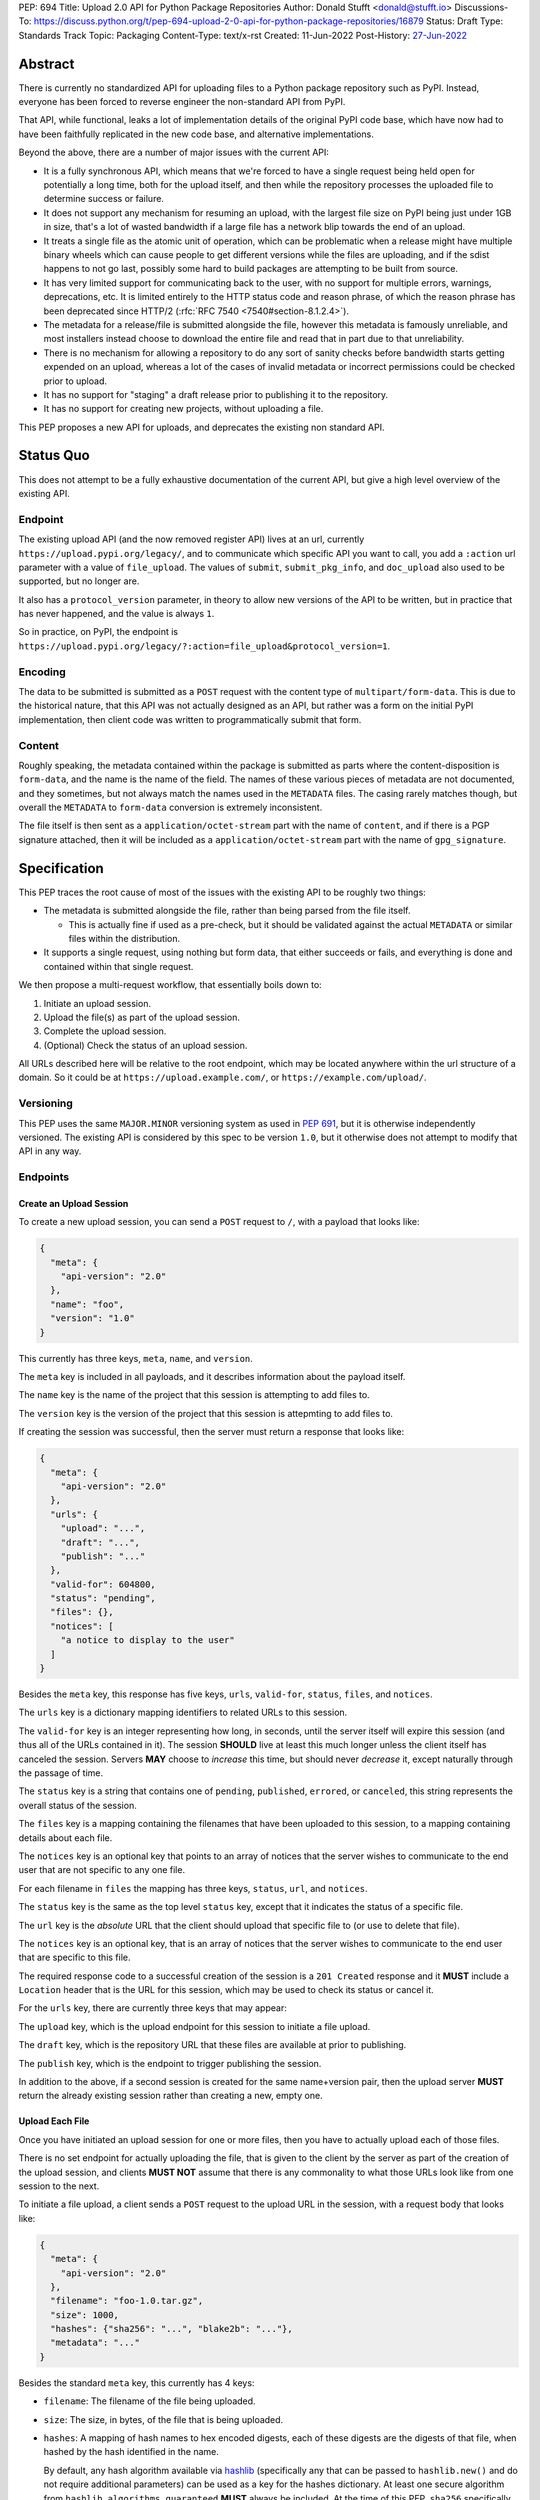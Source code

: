 PEP: 694
Title: Upload 2.0 API for Python Package Repositories
Author: Donald Stufft <donald@stufft.io>
Discussions-To: https://discuss.python.org/t/pep-694-upload-2-0-api-for-python-package-repositories/16879
Status: Draft
Type: Standards Track
Topic: Packaging
Content-Type: text/x-rst
Created: 11-Jun-2022
Post-History: `27-Jun-2022 <https://discuss.python.org/t/pep-694-upload-2-0-api-for-python-package-repositories/16879>`__


Abstract
========

There is currently no standardized API for uploading files to a Python package
repository such as PyPI. Instead, everyone has been forced to reverse engineer
the non-standard API from PyPI.

That API, while functional, leaks a lot of implementation details of the original
PyPI code base, which have now had to have been faithfully replicated in the new
code base, and alternative implementations.

Beyond the above, there are a number of major issues with the current API:

- It is a fully synchronous API, which means that we're forced to have a single
  request being held open for potentially a long time, both for the upload itself,
  and then while the repository processes the uploaded file to determine success
  or failure.

- It does not support any mechanism for resuming an upload, with the largest file
  size on PyPI being just under 1GB in size, that's a lot of wasted bandwidth if
  a large file has a network blip towards the end of an upload.

- It treats a single file as the atomic unit of operation, which can be problematic
  when a release might have multiple binary wheels which can cause people to get
  different versions while the files are uploading, and if the sdist happens to
  not go last, possibly some hard to build packages are attempting to be built
  from source.

- It has very limited support for communicating back to the user, with no support 
  for multiple errors, warnings, deprecations, etc. It is limited entirely to the 
  HTTP status code and reason phrase, of which the reason phrase has been 
  deprecated since HTTP/2 (:rfc:`RFC 7540 <7540#section-8.1.2.4>`). 

- The metadata for a release/file is submitted alongside the file, however this
  metadata is famously unreliable, and most installers instead choose to download
  the entire file and read that in part due to that unreliability.

- There is no mechanism for allowing a repository to do any sort of sanity
  checks before bandwidth starts getting expended on an upload, whereas a lot
  of the cases of invalid metadata or incorrect permissions could be checked
  prior to upload.

- It has no support for "staging" a draft release prior to publishing it to the
  repository.

- It has no support for creating new projects, without uploading a file.

This PEP proposes a new API for uploads, and deprecates the existing non standard
API.


Status Quo
==========

This does not attempt to be a fully exhaustive documentation of the current API, but
give a high level overview of the existing API.


Endpoint
--------

The existing upload API (and the now removed register API) lives at an url, currently
``https://upload.pypi.org/legacy/``, and to communicate which specific API you want
to call, you add a ``:action`` url parameter with a value of ``file_upload``. The values
of ``submit``, ``submit_pkg_info``, and ``doc_upload`` also used to be supported, but
no longer are.

It also has a ``protocol_version`` parameter, in theory to allow new versions of the
API to be written, but in practice that has never happened, and the value is always
``1``.

So in practice, on PyPI, the endpoint is
``https://upload.pypi.org/legacy/?:action=file_upload&protocol_version=1``.



Encoding
--------

The data to be submitted is submitted as a ``POST`` request with the content type
of ``multipart/form-data``. This is due to the historical nature, that this API
was not actually designed as an API, but rather was a form on the initial PyPI
implementation, then client code was written to programmatically submit that form.


Content
-------

Roughly speaking, the metadata contained within the package is submitted as parts
where the content-disposition is ``form-data``, and the name is the name of the
field. The names of these various pieces of metadata are not documented, and they
sometimes, but not always match the names used in the ``METADATA`` files. The casing
rarely matches though, but overall the ``METADATA`` to ``form-data`` conversion is
extremely inconsistent.

The file itself is then sent as a ``application/octet-stream`` part with the name
of ``content``, and if there is a PGP signature attached, then it will be included
as a ``application/octet-stream`` part with the name of ``gpg_signature``.


Specification
=============

This PEP traces the root cause of most of the issues with the existing API to be
roughly two things:

- The metadata is submitted alongside the file, rather than being parsed from the
  file itself.

  - This is actually fine if used as a pre-check, but it should be validated
    against the actual ``METADATA`` or similar files within the distribution.

- It supports a single request, using nothing but form data, that either succeeds
  or fails, and everything is done and contained within that single request.

We then propose a multi-request workflow, that essentially boils down to:

1. Initiate an upload session.
2. Upload the file(s) as part of the upload session.
3. Complete the upload session.
4. (Optional) Check the status of an upload session.

All URLs described here will be relative to the root endpoint, which may be
located anywhere within the url structure of a domain. So it could be at
``https://upload.example.com/``, or ``https://example.com/upload/``.


Versioning
----------

This PEP uses the same ``MAJOR.MINOR`` versioning system as used in :pep:`691`,
but it is otherwise independently versioned. The existing API is considered by
this spec to be version ``1.0``, but it otherwise does not attempt to modify
that API in any way.


Endpoints
---------

Create an Upload Session
~~~~~~~~~~~~~~~~~~~~~~~~

To create a new upload session, you can send a ``POST`` request to ``/``,
with a payload that looks like:

.. code-block:: json

    {
      "meta": {
        "api-version": "2.0"
      },
      "name": "foo",
      "version": "1.0"
    }


This currently has three keys, ``meta``, ``name``, and ``version``.

The ``meta`` key is included in all payloads, and it describes information about the
payload itself.

The ``name`` key is the name of the project that this session is attempting to
add files to.

The ``version`` key is the version of the project that this session is attepmting to
add files to.

If creating the session was successful, then the server must return a response
that looks like:

.. code-block:: json

    {
      "meta": {
        "api-version": "2.0"
      },
      "urls": {
        "upload": "...",
        "draft": "...",
        "publish": "..."
      },
      "valid-for": 604800,
      "status": "pending",
      "files": {},
      "notices": [
        "a notice to display to the user"
      ]
    }


Besides the ``meta`` key, this response has five keys, ``urls``, ``valid-for``,
``status``, ``files``, and ``notices``.

The ``urls`` key is a dictionary mapping identifiers to related URLs to this
session.

The ``valid-for`` key is an integer representing how long, in seconds, until the
server itself will expire this session (and thus all of the URLs contained in it).
The session **SHOULD** live at least this much longer unless the client itself
has canceled the session. Servers **MAY** choose to *increase* this time, but should
never *decrease* it, except naturally through the passage of time.

The ``status`` key is a string that contains one of ``pending``, ``published``,
``errored``, or ``canceled``, this string represents the overall status of
the session.

The ``files`` key is a mapping containing the filenames that have been uploaded
to this session, to a mapping containing details about each file.

The ``notices`` key is an optional key that points to an array of notices that
the server wishes to communicate to the end user that are not specific to any
one file.

For each filename in ``files`` the mapping has three keys, ``status``, ``url``,
and ``notices``.

The ``status`` key is the same as the top level ``status`` key, except that it
indicates the status of a specific file.

The ``url`` key is the *absolute* URL that the client should upload that specific
file to (or use to delete that file).

The ``notices`` key is an optional key, that is an array of notices that the server
wishes to communicate to the end user that are specific to this file.

The required response code to a successful creation of the session is a
``201 Created`` response and it **MUST** include a ``Location`` header that is the
URL for this session, which may be used to check its status or cancel it.

For the ``urls`` key, there are currently three keys that may appear:

The ``upload`` key, which is the upload endpoint for this session to initiate
a file upload.

The ``draft`` key, which is the repository URL that these files are available at
prior to publishing.

The ``publish`` key, which is the endpoint to trigger publishing the session.


In addition to the above, if a second session is created for the same name+version
pair, then the upload server **MUST** return the already existing session rather
than creating a new, empty one.


Upload Each File
~~~~~~~~~~~~~~~~

Once you have initiated an upload session for one or more files, then you have
to actually upload each of those files.

There is no set endpoint for actually uploading the file, that is given to the
client by the server as part of the creation of the upload session, and clients
**MUST NOT** assume that there is any commonality to what those URLs look like from
one session to the next.

To initiate a file upload, a client sends a ``POST`` request to the upload URL
in the session, with a request body that looks like:

.. code-block:: json

    {
      "meta": {
        "api-version": "2.0"
      },
      "filename": "foo-1.0.tar.gz",
      "size": 1000,
      "hashes": {"sha256": "...", "blake2b": "..."},
      "metadata": "..."
    }


Besides the standard ``meta`` key, this currently has 4 keys:

- ``filename``: The filename of the file being uploaded.
- ``size``: The size, in bytes, of the file that is being uploaded.
- ``hashes``: A mapping of hash names to hex encoded digests, each of these digests
  are the digests of that file, when hashed by the hash identified in the name.

  By default, any hash algorithm available via `hashlib
  <https://docs.python.org/3/library/hashlib.html>`_ (specifically any that can
  be passed to ``hashlib.new()`` and do not require additional parameters) can
  be used as a key for the hashes dictionary. At least one secure algorithm from
  ``hashlib.algorithms_guaranteed`` **MUST** always be included. At the time
  of this PEP, ``sha256`` specifically is recommended.

  Multiple hashes may be passed at a time, but all hashes must be valid for the
  file.
- ``metadata``: An optional key that is a string containing the file's
  `core metadata <https://packaging.python.org/en/latest/specifications/core-metadata/>`_.

Servers **MAY** use the data provided in this response to do some sanity checking
prior to allowing the file to be uploaded, which may include but is not limited
to:

- Checking if the ``filename`` already exists.
- Checking if the ``size`` would invalidate some quota.
- Checking if the contents of the ``metadata``, if provided, are valid.

If the server determines that the client should attempt the upload, it will return
a ``201 Created`` response, with an empty body, and a ``Location`` header pointing
to the URL that the file itself should be uploaded to.

At this point, the status of the session should show the filename, with the above url
included in it.


Upload Data
+++++++++++

To upload the file, a client has two choices, they may upload the file as either
a single chunk, or as multiple chunks. Either option is acceptable, but it is
recommended that most clients should choose to upload each file as a single chunk
as that requires fewer requests and typically has better performance.

However for particularly large files, uploading within a single request may result
in timeouts, so larger files may need to be uploaded in multiple chunks.

In either case, the client must generate a unique token (or nonce) for each upload
attempt for a file, and **MUST** include that token in each request in the ``Upload-Token``
header. The ``Upload-Token`` is a binary blob encoded using base64 surrounded by
a ``:`` on either side. Clients **SHOULD** use at least 32 bytes of cryptographically
random data. You can generate it using the following:

.. code-block:: python

    import base64
    import secrets

    header = ":" + base64.b64encode(secrets.token_bytes(32)).decode() + ":"

The one time that it is permissible to omit the ``Upload-Token`` from an upload
request is when a client wishes to opt out of the resumable or chunked file upload
feature completely. In that case, they **MAY** omit the ``Upload-Token``, and the
file must be successfully uploaded in a single HTTP request, and if it fails, the
entire file must be resent in another single HTTP request.

To upload in a single chunk, a client sends a ``POST`` request to the URL from the
session response for that filename. The client **MUST** include a ``Content-Length``
header that is equal to the size of the file in bytes, and this **MUST** match the
size given in the original session creation.

As an example, if uploading a 100,000 byte file, you would send headers like::

    Content-Length: 100000
    Upload-Token: :nYuc7Lg2/Lv9S4EYoT9WE6nwFZgN/TcUXyk9wtwoABg=:

If the upload completes successfully, the server **MUST** respond with a
``201 Created`` status. At this point this file **MUST** not be present in the
repository, but merely staged until the upload session has completed.

To upload in multiple chunks, a client sends multiple ``POST`` requests to the same
URL as before, one for each chunk.

This time however, the ``Content-Length`` is equal to the size, in bytes, of the
chunk that they are sending. In addition, the client **MUST** include a
``Upload-Offset`` header which indicates a byte offset that the content included
in this request starts at and a ``Upload-Incomplete`` header set to ``1``.

As an example, if uploading a 100,000 byte file in 1000 byte chunks, and this chunk
represents bytes 1001 through 2000, you would send headers like::

    Content-Length: 1000
    Upload-Token: :nYuc7Lg2/Lv9S4EYoT9WE6nwFZgN/TcUXyk9wtwoABg=:
    Upload-Offset: 1001
    Upload-Incomplete: 1

However, the **final** chunk of data omits the ``Upload-Incomplete`` header, since
at that point the upload is no longer incomplete.

For each successful chunk, the server **MUST** respond with a ``202 Accepted``
header, except for the final chunk, which **MUST** be a ``201 Created``.

The following constraints are placed on uploads regardless of whether they are
single chunk or multiple chunks:

- A client **MUST NOT** perform multiple ``POST`` requests in parallel for the
  same file to avoid race conditions and data loss or corruption. The server
  **MAY** terminate any ongoing ``POST`` request that utilizes the same
  ``Upload-Token``.
- If the offset provided in ``Upload-Offset`` is not ``0`` or the next chunk
  in an incomplete upload, then the server **MUST** respond with a 409 Conflict.
- Once an upload has started with a specific token, you may not use another token
  for that file without deleting the in progress upload.
- Once a file has uploaded successfully, you may initiate another upload for
  that file, and doing so will replace that file.


Resume Upload
+++++++++++++

To resume an upload, you first have to know how much of the data the server has
already received, regardless of if you were originally uploading the file as
a single chunk, or in multiple chunks.

To get the status of an individual upload, a client can make a ``HEAD`` request
with their existing ``Upload-Token`` to the same URL they were uploading to.

The server **MUST** respond back with a ``204 No Content`` response, with an
``Upload-Offset`` header that indicates what offset the client should continue
uploading from. If the server has not received any data, then this would be ``0``,
if it has received 1007 bytes then it would be ``1007``.

Once the client has retrieved the offset that they need to start from, they can
upload the rest of the file as described above, either in a single request
containing all of the remaining data or in multiple chunks.


Canceling an In Progress Upload
+++++++++++++++++++++++++++++++

If a client wishes to cancel an upload of a specific file, for instance because
they need to upload a different file, they may do so by issuing a ``DELETE``
request to the file upload URL with the ``Upload-Token`` used to upload the
file in the first place.

A successful cancellation request **MUST** response with a ``204 No Content``.


Delete an uploaded File
+++++++++++++++++++++++

Already uploaded files may be deleted by issuing a ``DELETE`` request to the file
upload URL without the ``Upload-Token``.

A successful deletion request **MUST** response with a ``204 No Content``.


Session Status
~~~~~~~~~~~~~~

Similarly to file upload, the session URL is provided in the response to
creating the upload session, and clients **MUST NOT** assume that there is any
commonality to what those URLs look like from one session to the next.

To check the status of a session, clients issue a ``GET`` request to the
session URL, to which the server will respond with the same response that
they got when they initially created the upload session, except with any
changes to ``status``, ``valid-for``, or updated ``files`` reflected.


Session Cancellation
~~~~~~~~~~~~~~~~~~~

To cancel an upload session, a client issues a ``DELETE`` request to the
same session URL as before. At which point the server marks the session as
canceled, **MAY** purge any data that was uploaded as part of that session,
and future attempts to access that session URL or any of the file upload URLs
**MAY** return a ``404 Not Found``.

To prevent a lot of dangling sessions, servers may also choose to cancel a
session on their own accord. It is recommended that servers expunge their
sessions after no less than a week, but each server may choose their own
schedule.


Session Completion
~~~~~~~~~~~~~~~~~~

To complete a session, and publish the files that have been included in it,
a client **MUST** send a ``POST`` request to the ``publish`` url in the
session status payload.

If the server is able to immediately complete the session, it may do so
and return a ``201 Created`` response. If it is unable to immediately
complete the session (for instance, if it needs to do processing that may
take longer than reasonable in a single HTTP request), then it may return
a ``202 Accepted`` response.

In either case, the server should include a ``Location`` header pointing
back to the session status url, and if the server returned a ``202 Accepted``,
the client may poll that URL to watch for the status to change.


Errors
------

All Error responses that contain a body will have a body that looks like:

.. code-block:: json

    {
      "meta": {
        "api-version": "2.0"
      },
      "message": "...",
      "errors": [
        {
          "source": "...",
          "message": "..."
        }
      ]
    }

Besides the standard ``meta`` key, this has two top level keys, ``message``
and ``errors``.

The ``message`` key is a singular message that encapsulates all errors that
may have happened on this request.

The ``errors`` key is an array of specific errors, each of which contains
a ``source`` key, which is a string that indicates what the source of the
error is, and a ``messasge`` key for that specific error.

The ``message`` and ``source`` strings do not have any specific meaning, and
are intended for human interpretation to figure out what the underlying issue
was.


Content-Types
-------------

Like :pep:`691`, this PEP proposes that all requests and responses from the
Upload API will have a standard content type that describes what the content
is, what version of the API it represents, and what serialization format has
been used.

The structure of this content type will be:

.. code-block:: text

    application/vnd.pypi.upload.$version+format

Since only major versions should be disruptive to systems attempting to
understand one of these API content bodies, only the major version will be
included in the content type, and will be prefixed with a ``v`` to clarify
that it is a version number.

Unlike :pep:`691`, this PEP does not change the existing ``1.0`` API in any
way, so servers will be required to host the new API described in this PEP at
a different endpoint than the existing upload API.

Which means that for the new 2.0 API, the content types would be:

- **JSON:** ``application/vnd.pypi.upload.v2+json``

In addition to the above, a special "meta" version is supported named ``latest``,
whose purpose is to allow clients to request the absolute latest version, without
having to know ahead of time what that version is. It is recommended however,
that clients be explicit about what versions they support.

These content types **DO NOT** apply to the file uploads themselves, only to the
other API requests/responses in the upload API. The files themselves should use
the ``application/octet-stream`` content-type.


Version + Format Selection
--------------------------

Again similar to :pep:`691`, this PEP standardizes on using server-driven
content negotiation to allow clients to request different versions or
serialization formats, which includes the ``format`` url parameter.

Since this PEP expects the existing legacy ``1.0`` upload API to exist at a
different endpoint, and it currently only provides for JSON serialization, this
mechanism is not particularly useful, and clients only have a single version and
serialization they can request. However clients **SHOULD** be setup to handle
content negotiation gracefully in the case that additional formats or versions
are added in the future.


FAQ
===

Does this mean PyPI is planning to drop support for the existing upload API?
----------------------------------------------------------------------------

At this time PyPI does not have any specific plans to drop support for the
existing upload API.

Unlike with :pep:`691` there are wide benefits to doing so, so it is likely
that we will want to drop support for it at some point in the future, but
until this API is implemented, and receiving broad use it would be premature
to make any plans for actually dropping support for it.


Is this Resumable Upload protocol based on anything?
----------------------------------------------------

Yes!

It's actually the protocol specified in an
`Active Internet-Draft <https://datatracker.ietf.org/doc/draft-tus-httpbis-resumable-uploads-protocol/>`_,
where the authors took what they learned implementing `tus <https://tus.io/>`_
to provide the idea of resumable uploads in a wholly generic, standards based
way.

The only deviation we've made from that spec is that we don't use the
``104 Upload Resumption Supported`` informational response in the first
``POST`` request. This decision was made for a few reasons:

- The ``104 Upload Resumption Supported`` is the only part of that draft
  which does not rely entirely on things that are already supported in the
  existing standards, since it was adding a new informational status.
- Many clients and web frameworks don't support ``1xx`` informational
  responses in a very good way, if at all, adding it would complicate
  implementation for very little benefit.
- The purpose of the ``104 Upload Resumption Supported`` support is to allow
  clients to determine that an arbitrary endpoint that they're interacting
  with supports resumable uploads. Since this PEP is mandating support for
  that in servers, clients can just assume that the server they are
  interacting with supports it, which makes using it unneeded.
- In theory, if the support for ``1xx`` responses got resolved and the draft
  gets accepted with it in, we can add that in at a later date without
  changing the overall flow of the API.

There is a risk that the above draft doesn't get accepted, but even if it
does not, that doesn't actually affect us. It would just mean that our
support for resumable uploads is an application specific protocol, but is
still wholly standards compliant.


Open Questions
==============


Multipart Uploads vs tus
------------------------

This PEP currently bases the actual uploading of files on an internet draft
from tus.io that supports resumable file uploads.

That protocol requires a few things:

- That the client selects a secure ``Upload-Token`` that they use to identify
  uploading a single file.
- That if clients don't upload the entire file in one shot, that they have
  to submit the chunks serially, and in the correct order, with all but the
  final chunk having a ``Upload-Incomplete: 1`` header.
- Resumption of an upload is essentially just querying the server to see how
  much data they've gotten, then sending the remaining bytes (either as a single
  request, or in chunks).
- The upload implicitly is completed when the server successfully gets all of
  the data from the client.

This has one big benefit, that if a client doesn't care about resuming their
download, the work to support, from a client side, resumable uploads is able
to be completely ignored. They can just ``POST`` the file to the URL, and if
it doesn't succeed, they can just ``POST`` the whole file again.

The other benefit is that even if you do want to support resumption, you can
still just ``POST`` the file, and unless you *need* to resume the download,
that's all you have to do.

Another, possibly theoretical, benefit is that for hashing the uploaded files,
the serial chunks requirement means that the server can maintain hashing state
between requests, update it for each request, then write that file back to
storage. Unfortunately this isn't actually possible to do with Python's hashlib,
though there are some libraries like `Rehash <https://github.com/kislyuk/rehash>`_
that implement it, but they don't support every hash that hashlib does
(specifically not blake2 or sha3 at the time of writing).

We might also need to reconstitute the download for processing anyways to do
things like extract metadata, etc from it, which would make it a moot point.

The downside is that there is no ability to parallelize the upload of a single
file because each chunk has to be submitted serially.

AWS S3 has a similar API (and most blob stores have copied it either wholesale
or something like it) which they call multipart uploading.

The basic flow for a multipart upload is:

1. Initiate a Multipart Upload to get an Upload ID.
2. Break your file up into chunks, and upload each one of them individually.
3. Once all chunks have been uploaded, finalize the upload.
   - This is the step where any errors would occur.

It does not directly support resuming an upload, but it allows clients to
control the "blast radius" of failure by adjusting the size of each part
they upload, and if any of the parts fail, they only have to resend those
specific parts.

This has a big benefit in that it allows parallelization in uploading files,
allowing clients to maximize their bandwidth using multiple threads to send
the data.

We wouldn't need an explicit step (1), because our session would implicitly
initiate a multipart upload for each file.

It does have its own downsides:

- Clients have to do more work on every request to have something resembling
  resumable uploads. They would *have* to break the file up into multiple parts
  rather than just making a single POST request, and only needing to deal
  with the complexity if something fails.

- Clients that don't care about resumption at all still have to deal with
  the third explicit step, though they could just upload the file all as a
  single part.

  - S3 works around this by having another API for one shot uploads, but
    I'd rather not have two different APIs for uploading the same file.

- Verifying hashes gets somewhat more complicated. AWS implements hashing
  multipart uploads by hashing each part, then the overall hash is just a
  hash of those hashes, not of the content itself. We need to know the
  actual hash of the file itself for PyPI, so we would have to reconstitute
  the file and read its content and hash it once it's been fully uploaded,
  though we could still use the hash of hashes trick for checksumming the
  upload itself.

  - See above about whether this is actually a downside in practice, or
    if it's just in theory.

I lean towards the tus style resumable uploads as I think they're simpler
to use and to implement, and the main downside is that we possibly leave
some multi-threaded performance on the table, which I think that I'm
personally fine with?

I guess one additional benefit of the S3 style multi part uploads is that
you don't have to try and do any sort of protection against parallel uploads,
since they're just supported. That alone might erase most of the server side
implementation simplification.

Copyright
=========

This document is placed in the public domain or under the
CC0-1.0-Universal license, whichever is more permissive.
